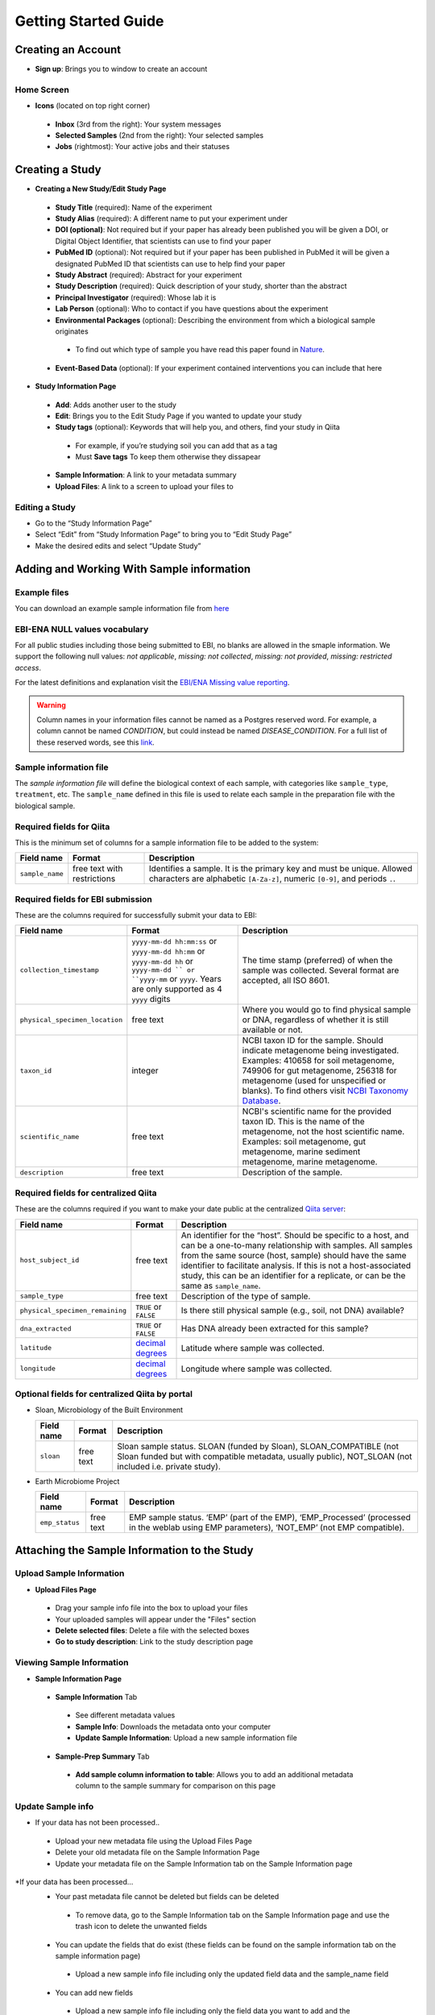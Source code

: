 Getting Started Guide
======================

Creating an Account
-------------------

* **Sign up**: Brings you to window to create an account

Home Screen
~~~~~~~~~~~

* **Icons** (located on top right corner)
 * **Inbox** (3rd from the right): Your system messages
 * **Selected Samples** (2nd from the right): Your selected samples
 * **Jobs** (rightmost): Your active jobs and their statuses
 
Creating a Study
----------------

* **Creating a New Study/Edit Study Page**
 * **Study Title** (required): Name of the experiment
 * **Study Alias** (required): A different name to put your experiment under
 * **DOI (optional)**: Not required but if your paper has already been published you will be given a DOI, or Digital Object Identifier, that scientists can use to find your paper
 * **PubMed ID** (optional): Not required but if your paper has been published in PubMed it will be given a designated PubMed ID that scientists can use to help find your paper
 * **Study Abstract** (required): Abstract for your experiment
 * **Study Description** (required): Quick description of your study, shorter than the abstract
 * **Principal Investigator** (required): Whose lab it is
 * **Lab Person** (optional): Who to contact if you have questions about the experiment
 * **Environmental Packages** (optional): Describing the environment from which a biological sample originates
  * To find out which type of sample you have read this paper found in `Nature <http://www.nature.com/nbt/journal/v29/n5/full/nbt.1823.html>`__.
 * **Event-Based Data** (optional): If your experiment contained interventions you can include that here
* **Study Information Page**
 * **Add**: Adds another user to the study
 * **Edit**: Brings you to the Edit Study Page if you wanted to update your study
 * **Study tags** (optional): Keywords that will help you, and others, find your study in Qiita
  * For example, if you’re studying soil you can add that as a tag
  * Must **Save tags** To keep them otherwise they dissapear
 * **Sample Information**: A link to your metadata summary 
 * **Upload Files**: A link to a screen to upload your files to
 
Editing a Study
~~~~~~~~~~~~~~~

*  Go to the “Study Information Page”
*  Select “Edit” from “Study Information Page” to bring you to “Edit Study Page”
*  Make the desired edits and select “Update Study”

Adding and Working With Sample information
------------------------------------------

Example files
~~~~~~~~~~~~~

You can download an example sample information file from
`here <ftp://ftp.microbio.me/pub/qiita/sample_prep_information_files_examples.tgz>`__

EBI-ENA NULL values vocabulary
~~~~~~~~~~~~~~~~~~~~~~~~~~~~~

For all public studies including those being submitted to EBI, no blanks are allowed in the smaple information. We support the following null values: *not applicable*, *missing: not collected*, *missing: not provided*, *missing: restricted access*.

For the latest definitions and explanation visit the `EBI/ENA Missing value reporting <http://www.ebi.ac.uk/ena/about/missing-values-reporting>`__.

.. warning::
   Column names in your information files cannot be named as a Postgres reserved word. For example, a column cannot be named `CONDITION`, but could instead be named `DISEASE_CONDITION`. For a full list of these reserved words, see this `link <https://www.postgresql.org/docs/9.3/static/sql-keywords-appendix.html>`__.
   
   
Sample information file
~~~~~~~~~~~~~~~~~~~~~~~

The *sample information file* will define the biological context of each
sample, with categories like ``sample_type``, ``treatment``,
etc. The ``sample_name`` defined in this file is used to relate each
sample in the preparation file with the biological sample.

Required fields for Qiita
~~~~~~~~~~~~~~~~~~~~~~~~~

This is the minimum set of columns for a sample information file to be added to
the system:

+-------------------+-------------------------------+--------------------------------------------------------------------------------------------------------------------------------------------------------+
| Field name        | Format                        | Description                                                                                                                                            |
+===================+===============================+========================================================================================================================================================+
| ``sample_name``   | free text with restrictions   | Identifies a sample. It is the primary key and must be unique. Allowed characters are alphabetic ``[A-Za-z]``, numeric ``[0-9]``, and periods ``.``.   |
+-------------------+-------------------------------+--------------------------------------------------------------------------------------------------------------------------------------------------------+

Required fields for EBI submission
~~~~~~~~~~~~~~~~~~~~~~~~~~~~~~~~~~

These are the columns required for successfully submit your data to EBI:

+----------------------------------+-------------------------+-----------------------------------------------------------------------------------------------------------------------------------------------------+
| Field name                       | Format                  | Description                                                                                                                                         |
+==================================+=========================+=====================================================================================================================================================+
| ``collection_timestamp``         | ``yyyy-mm-dd hh:mm:ss`` | The time stamp (preferred) of when the sample was collected. Several format are accepted, all ISO 8601.                                             |
|                                  | or ``yyyy-mm-dd hh:mm`` |                                                                                                                                                     |
|                                  | or ``yyyy-mm-dd hh``    |                                                                                                                                                     |
|                                  | or ``yyyy-mm-dd ``      |                                                                                                                                                     |
|                                  | or ``yyyy-mm``          |                                                                                                                                                     |
|                                  | or ``yyyy``.            |                                                                                                                                                     |
|                                  | Years are only          |                                                                                                                                                     |
|                                  | supported as 4 ``yyyy`` |                                                                                                                                                     |
|                                  | digits                  |                                                                                                                                                     |
+----------------------------------+-------------------------+-----------------------------------------------------------------------------------------------------------------------------------------------------+
| ``physical_specimen_location``   | free text               | Where you would go to find physical sample or DNA, regardless of whether it is still available or not.                                              |
+----------------------------------+-------------------------+-----------------------------------------------------------------------------------------------------------------------------------------------------+
| ``taxon_id``                     | integer                 | NCBI taxon ID for the sample. Should indicate metagenome being investigated. Examples: 410658 for soil metagenome, 749906 for gut metagenome,       |
|                                  |                         | 256318 for metagenome (used for unspecified or blanks). To find others visit `NCBI Taxonomy Database <http://www.ncbi.nlm.nih.gov/taxonomy>`__.     |
+----------------------------------+-------------------------+-----------------------------------------------------------------------------------------------------------------------------------------------------+
| ``scientific_name``              | free text               | NCBI's scientific name for the provided taxon ID. This is the name of the metagenome, not the host scientific name. Examples: soil metagenome,      |
|                                  |                         | gut metagenome, marine sediment metagenome, marine metagenome.                                                                                      |
+----------------------------------+-------------------------+-----------------------------------------------------------------------------------------------------------------------------------------------------+
| ``description``                  | free text               | Description of the sample.                                                                                                                          |
+----------------------------------+-------------------------+-----------------------------------------------------------------------------------------------------------------------------------------------------+

Required fields for centralized Qiita
~~~~~~~~~~~~~~~~~~~~~~~~~~~~~~~~~~~~~

These are the columns required if you want to make your date public at
the centralized `Qiita server <http://qiita.microbio.me>`__:

+-----------------------------------+----------------------------------------------------------------------+---------------------------------------------------------------------------------------------------------------------------------------------------------------------------------------------------------------------------------------------------------------------------------------------------------------------------------------------------+
| Field name                        | Format                                                               | Description                                                                                                                                                                                                                                                                                                                                       |
+===================================+======================================================================+===================================================================================================================================================================================================================================================================================================================================================+
| ``host_subject_id``               | free text                                                            | An identifier for the “host”. Should be specific to a host, and can be a one-to-many relationship with samples. All samples from the same source (host, sample) should have the same identifier to facilitate analysis. If this is not a host-associated study, this can be an identifier for a replicate, or can be the same as ``sample_name``. |
+-----------------------------------+----------------------------------------------------------------------+---------------------------------------------------------------------------------------------------------------------------------------------------------------------------------------------------------------------------------------------------------------------------------------------------------------------------------------------------+
| ``sample_type``                   | free text                                                            | Description of the type of sample.                                                                                                                                                                                                                                                                                                                |
+-----------------------------------+----------------------------------------------------------------------+---------------------------------------------------------------------------------------------------------------------------------------------------------------------------------------------------------------------------------------------------------------------------------------------------------------------------------------------------+
| ``physical_specimen_remaining``   | ``TRUE`` or ``FALSE``                                                | Is there still physical sample (e.g., soil, not DNA) available?                                                                                                                                                                                                                                                                                   |
+-----------------------------------+----------------------------------------------------------------------+---------------------------------------------------------------------------------------------------------------------------------------------------------------------------------------------------------------------------------------------------------------------------------------------------------------------------------------------------+
| ``dna_extracted``                 | ``TRUE`` or ``FALSE``                                                | Has DNA already been extracted for this sample?                                                                                                                                                                                                                                                                                                   |
+-----------------------------------+----------------------------------------------------------------------+---------------------------------------------------------------------------------------------------------------------------------------------------------------------------------------------------------------------------------------------------------------------------------------------------------------------------------------------------+
| ``latitude``                      | `decimal degrees <http://en.wikipedia.org/wiki/Decimal_degrees>`__   | Latitude where sample was collected.                                                                                                                                                                                                                                                                                                              |
+-----------------------------------+----------------------------------------------------------------------+---------------------------------------------------------------------------------------------------------------------------------------------------------------------------------------------------------------------------------------------------------------------------------------------------------------------------------------------------+
| ``longitude``                     | `decimal degrees <http://en.wikipedia.org/wiki/Decimal_degrees>`__   | Longitude where sample was collected.                                                                                                                                                                                                                                                                                                             |
+-----------------------------------+----------------------------------------------------------------------+---------------------------------------------------------------------------------------------------------------------------------------------------------------------------------------------------------------------------------------------------------------------------------------------------------------------------------------------------+

Optional fields for centralized Qiita by portal
~~~~~~~~~~~~~~~~~~~~~~~~~~~~~~~~~~~~~~~~~~~~~~~

* Sloan, Microbiology of the Built Environment

  +------------+------------+-------------------------------------------------------------------------------------------------------------------------------------------------------------------------------+
  | Field name | Format     | Description                                                                                                                                                                   |
  +============+============+===============================================================================================================================================================================+
  | ``sloan``  | free text  | Sloan sample status. SLOAN (funded by Sloan), SLOAN_COMPATIBLE (not Sloan funded but with compatible metadata, usually public), NOT_SLOAN (not included i.e. private study).  |
  +------------+------------+-------------------------------------------------------------------------------------------------------------------------------------------------------------------------------+

* Earth Microbiome Project

  +-------------------+------------+---------------------------------------------------------------------------------------------------------------------------------------------+
  | Field name        | Format     | Description                                                                                                                                 |
  +===================+============+=============================================================================================================================================+
  | ``emp_status``    | free text  | EMP sample status. ‘EMP’ (part of the EMP), ‘EMP_Processed’ (processed in the weblab using EMP parameters), ‘NOT_EMP’ (not EMP compatible). |
  +-------------------+------------+---------------------------------------------------------------------------------------------------------------------------------------------+


Attaching the Sample Information to the Study
---------------------------------------------
   
Upload Sample Information
~~~~~~~~~~~~~~~~~~~~~~~~~~

* **Upload Files Page**
 * Drag your sample info file into the box to upload your files
 * Your uploaded samples will appear under the "Files" section
 * **Delete selected files**: Delete a file with the selected boxes
 * **Go to study description**: Link to the study description page

Viewing Sample Information
~~~~~~~~~~~~~~~~~~~~~~~~~~

* **Sample Information Page**
 * **Sample Information** Tab
  * See different metadata values
  * **Sample Info**: Downloads the metadata onto your computer
  * **Update Sample Information**: Upload a new sample information file
 * **Sample-Prep Summary** Tab
  * **Add sample column information to table**: Allows you to add an additional metadata column to the sample summary for comparison on this page

Update Sample info
~~~~~~~~~~~~~~~~~~

* If your data has not been processed..
 * Upload your new metadata file using the Upload Files Page
 * Delete your old metadata file on the Sample Information Page
 * Update your metadata file on the Sample Information tab on the Sample Information page
*If your data has been processed...
 * Your past metadata file cannot be deleted but fields can be deleted 
  * To remove data, go to the Sample Information tab on the Sample Information page and use the trash icon to delete the unwanted fields
 * You can update the fields that do exist (these fields can be found on the sample information tab on the sample information page)
  * Upload a new sample info file including only the updated field data and the sample_name field
 * You can add new fields
  * Upload a new sample info file including only the field data you want to add and the sample_name field
 * Sample names cannot be deleted
  * Any sample name change will be interpreted as a new sample
 * *Note that these changes will not update on your analysis but these changes will not affect your processing data since the metadata isn’t applied until analysis*
